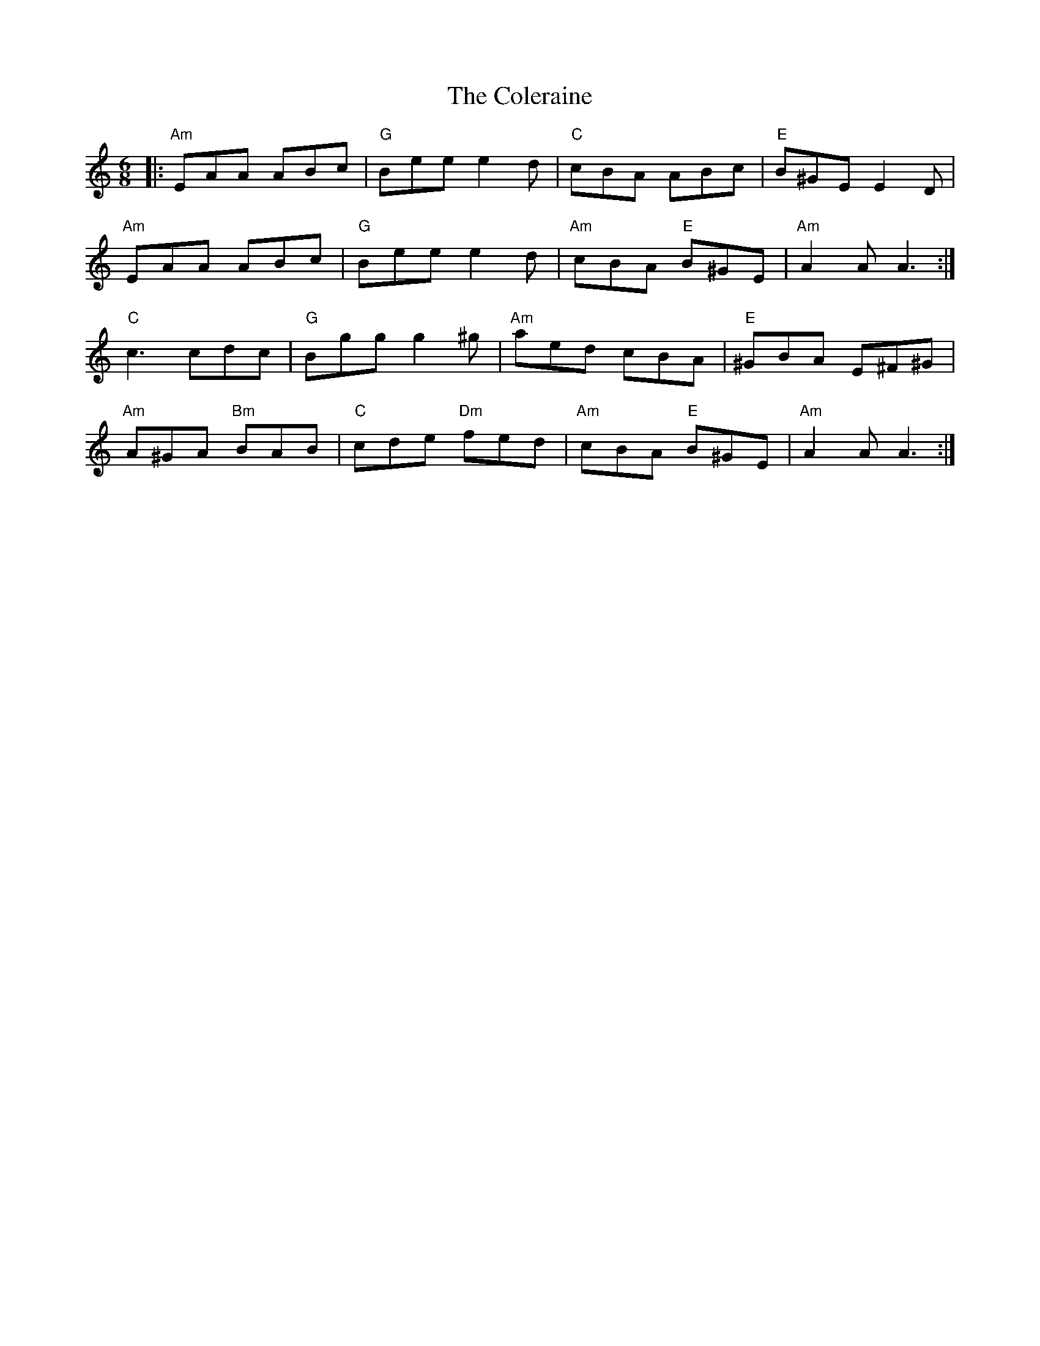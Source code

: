 X: 7678
T: Coleraine, The
R: jig
M: 6/8
K: Aminor
|:"Am"EAA ABc|"G"Bee e2d|"C"cBA ABc|"E"B^GE E2 D|
"Am"EAA ABc|"G"Bee e2d|"Am"cBA "E"B^GE|"Am"A2A A3:|
"C"c3 cdc|"G"Bgg g2^g|"Am"aed cBA|"E"^GBA E^F^G|
"Am"A^GA "Bm"BAB|"C"cde "Dm"fed|"Am"cBA "E"B^GE|"Am"A2A A3:|

